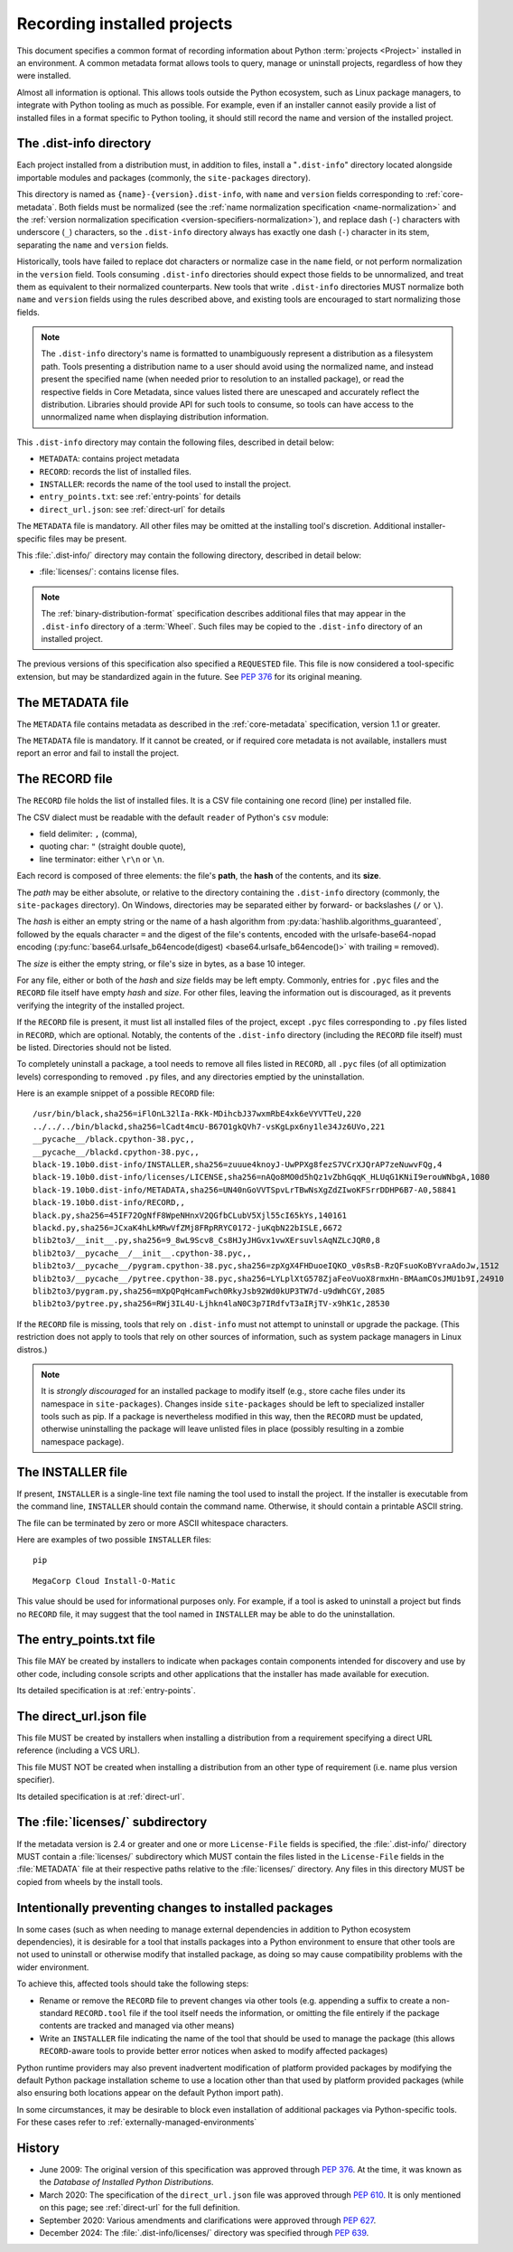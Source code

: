 .. highlight:: text

.. _recording-installed-packages:

============================
Recording installed projects
============================

This document specifies a common format of recording information
about Python :term:`projects <Project>` installed in an environment.
A common metadata format allows tools to query, manage or uninstall projects,
regardless of how they were installed.

Almost all information is optional.
This allows tools outside the Python ecosystem, such as Linux package managers,
to integrate with Python tooling as much as possible.
For example, even if an installer cannot easily provide a list of installed
files in a format specific to Python tooling, it should still record the name
and version of the installed project.


The .dist-info directory
========================

Each project installed from a distribution must, in addition to files,
install a "``.dist-info``" directory located alongside importable modules and
packages (commonly, the ``site-packages`` directory).

This directory is named as ``{name}-{version}.dist-info``, with ``name`` and
``version`` fields corresponding to :ref:`core-metadata`. Both fields must be
normalized (see the :ref:`name normalization specification <name-normalization>`
and the :ref:`version normalization specification <version-specifiers-normalization>`),
and replace dash (``-``) characters with underscore (``_``) characters,
so the ``.dist-info`` directory always has exactly one dash (``-``) character in
its stem, separating the ``name`` and ``version`` fields.

Historically, tools have failed to replace dot characters or normalize case in
the ``name`` field, or not perform normalization in the ``version`` field.
Tools consuming ``.dist-info`` directories should expect those fields to be
unnormalized, and treat them as equivalent to their normalized counterparts.
New tools that write ``.dist-info`` directories MUST normalize both ``name``
and ``version`` fields using the rules described above, and existing tools are
encouraged to start normalizing those fields.

.. note::

    The ``.dist-info`` directory's name is formatted to unambiguously represent
    a distribution as a filesystem path. Tools presenting a distribution name
    to a user should avoid using the normalized name, and instead present the
    specified name (when needed prior to resolution to an installed package),
    or read the respective fields in Core Metadata, since values listed there
    are unescaped and accurately reflect the distribution. Libraries should
    provide API for such tools to consume, so tools can have access to the
    unnormalized name when displaying distribution information.

This ``.dist-info`` directory may contain the following files, described in
detail below:

* ``METADATA``: contains project metadata
* ``RECORD``: records the list of installed files.
* ``INSTALLER``: records the name of the tool used to install the project.
* ``entry_points.txt``: see :ref:`entry-points` for details
* ``direct_url.json``: see :ref:`direct-url` for details

The ``METADATA`` file is mandatory.
All other files may be omitted at the installing tool's discretion.
Additional installer-specific files may be present.

This :file:`.dist-info/` directory may contain the following directory, described in
detail below:

* :file:`licenses/`: contains license files.

.. note::

   The :ref:`binary-distribution-format` specification describes additional
   files that may appear in the ``.dist-info`` directory of a :term:`Wheel`.
   Such files may be copied to the ``.dist-info`` directory of an
   installed project.

The previous versions of this specification also specified a ``REQUESTED``
file. This file is now considered a tool-specific extension, but may be
standardized again in the future. See `PEP 376 <https://www.python.org/dev/peps/pep-0376/#requested>`_
for its original meaning.


The METADATA file
=================

The ``METADATA`` file contains metadata as described in the :ref:`core-metadata`
specification, version 1.1 or greater.

The ``METADATA`` file is mandatory.
If it cannot be created, or if required core metadata is not available,
installers must report an error and fail to install the project.


The RECORD file
===============

The ``RECORD`` file holds the list of installed files.
It is a CSV file containing one record (line) per installed file.

The CSV dialect must be readable with the default ``reader`` of Python's
``csv`` module:

* field delimiter: ``,`` (comma),
* quoting char: ``"`` (straight double quote),
* line terminator: either ``\r\n`` or ``\n``.

Each record is composed of three elements: the file's **path**, the **hash**
of the contents, and its **size**.

The *path* may be either absolute, or relative to the directory containing
the ``.dist-info`` directory (commonly, the ``site-packages`` directory).
On Windows, directories may be separated either by forward- or backslashes
(``/`` or ``\``).

The *hash* is either an empty string or the name of a hash algorithm from
:py:data:`hashlib.algorithms_guaranteed`, followed by the equals character ``=`` and
the digest of the file's contents, encoded with the urlsafe-base64-nopad
encoding (:py:func:`base64.urlsafe_b64encode(digest) <base64.urlsafe_b64encode()>` with trailing ``=`` removed).

The *size* is either the empty string, or file's size in bytes,
as a base 10 integer.

For any file, either or both of the *hash* and *size* fields may be left empty.
Commonly, entries for ``.pyc`` files and the ``RECORD`` file itself have empty
*hash* and *size*.
For other files, leaving the information out is discouraged, as it
prevents verifying the integrity of the installed project.

If the ``RECORD`` file is present, it must list all installed files of the
project, except ``.pyc`` files corresponding to ``.py`` files listed in
``RECORD``, which are optional.
Notably, the contents of the ``.dist-info`` directory (including the ``RECORD``
file itself) must be listed.
Directories should not be listed.

To completely uninstall a package, a tool needs to remove all
files listed in ``RECORD``, all ``.pyc`` files (of all optimization levels)
corresponding to removed ``.py`` files, and any directories emptied by
the uninstallation.

Here is an example snippet of a possible ``RECORD`` file::

    /usr/bin/black,sha256=iFlOnL32lIa-RKk-MDihcbJ37wxmRbE4xk6eVYVTTeU,220
    ../../../bin/blackd,sha256=lCadt4mcU-B67O1gkQVh7-vsKgLpx6ny1le34Jz6UVo,221
    __pycache__/black.cpython-38.pyc,,
    __pycache__/blackd.cpython-38.pyc,,
    black-19.10b0.dist-info/INSTALLER,sha256=zuuue4knoyJ-UwPPXg8fezS7VCrXJQrAP7zeNuwvFQg,4
    black-19.10b0.dist-info/licenses/LICENSE,sha256=nAQo8MO0d5hQz1vZbhGqqK_HLUqG1KNiI9erouWNbgA,1080
    black-19.10b0.dist-info/METADATA,sha256=UN40nGoVVTSpvLrTBwNsXgZdZIwoKFSrrDDHP6B7-A0,58841
    black-19.10b0.dist-info/RECORD,,
    black.py,sha256=45IF72OgNfF8WpeNHnxV2QGfbCLubV5Xjl55cI65kYs,140161
    blackd.py,sha256=JCxaK4hLkMRwVfZMj8FRpRRYC0172-juKqbN22bISLE,6672
    blib2to3/__init__.py,sha256=9_8wL9Scv8_Cs8HJyJHGvx1vwXErsuvlsAqNZLcJQR0,8
    blib2to3/__pycache__/__init__.cpython-38.pyc,,
    blib2to3/__pycache__/pygram.cpython-38.pyc,sha256=zpXgX4FHDuoeIQKO_v0sRsB-RzQFsuoKoBYvraAdoJw,1512
    blib2to3/__pycache__/pytree.cpython-38.pyc,sha256=LYLplXtG578ZjaFeoVuoX8rmxHn-BMAamCOsJMU1b9I,24910
    blib2to3/pygram.py,sha256=mXpQPqHcamFwch0RkyJsb92Wd0kUP3TW7d-u9dWhCGY,2085
    blib2to3/pytree.py,sha256=RWj3IL4U-Ljhkn4laN0C3p7IRdfvT3aIRjTV-x9hK1c,28530

If the ``RECORD`` file is missing, tools that rely on ``.dist-info`` must not
attempt to uninstall or upgrade the package.
(This restriction does not apply to tools that rely on other sources of information,
such as system package managers in Linux distros.)

.. note::

   It is *strongly discouraged* for an installed package to modify itself
   (e.g., store cache files under its namespace in ``site-packages``).
   Changes inside ``site-packages`` should be left to specialized installer
   tools such as pip. If a package is nevertheless modified in this way,
   then the ``RECORD`` must be updated, otherwise uninstalling the package
   will leave unlisted files in place (possibly resulting in a zombie
   namespace package).

The INSTALLER file
==================

If present, ``INSTALLER`` is a single-line text file naming the tool used to
install the project.
If the installer is executable from the command line, ``INSTALLER``
should contain the command name.
Otherwise, it should contain a printable ASCII string.

The file can be terminated by zero or more ASCII whitespace characters.

Here are examples of two possible ``INSTALLER`` files::

    pip

::

    MegaCorp Cloud Install-O-Matic

This value should be used for informational purposes only.
For example, if a tool is asked to uninstall a project but finds no ``RECORD``
file, it may suggest that the tool named in ``INSTALLER`` may be able to do the
uninstallation.


The entry_points.txt file
=========================

This file MAY be created by installers to indicate when packages contain
components intended for discovery and use by other code, including console
scripts and other applications that the installer has made available for
execution.

Its detailed specification is at :ref:`entry-points`.


The direct_url.json file
========================

This file MUST be created by installers when installing a distribution from a
requirement specifying a direct URL reference (including a VCS URL).

This file MUST NOT be created when installing a distribution from an other type
of requirement (i.e. name plus version specifier).

Its detailed specification is at :ref:`direct-url`.


The :file:`licenses/` subdirectory
==================================

If the metadata version is 2.4 or greater and one or more ``License-File``
fields is specified, the :file:`.dist-info/` directory MUST contain a :file:`licenses/`
subdirectory which MUST contain the files listed in the ``License-File`` fields in
the :file:`METADATA` file at their respective paths relative to the
:file:`licenses/` directory.
Any files in this directory MUST be copied from wheels by the install tools.


Intentionally preventing changes to installed packages
======================================================

In some cases (such as when needing to manage external dependencies in addition
to Python ecosystem dependencies), it is desirable for a tool that installs
packages into a Python environment to ensure that other tools are not used to
uninstall or otherwise modify that installed package, as doing so may cause
compatibility problems with the wider environment.

To achieve this, affected tools should take the following steps:

* Rename or remove the ``RECORD`` file to prevent changes via other tools (e.g.
  appending a suffix to create a non-standard ``RECORD.tool`` file if the tool
  itself needs the information, or omitting the file entirely if the package
  contents are tracked and managed via other means)
* Write an ``INSTALLER`` file indicating the name of the tool that should be used
  to manage the package (this allows ``RECORD``-aware tools to provide better
  error notices when asked to modify affected packages)

Python runtime providers may also prevent inadvertent modification of platform
provided packages by modifying the default Python package installation scheme
to use a location other than that used by platform provided packages (while also
ensuring both locations appear on the default Python import path).

In some circumstances, it may be desirable to block even installation of
additional packages via Python-specific tools. For these cases refer to
:ref:`externally-managed-environments`


History
=======

- June 2009: The original version of this specification was approved through
  :pep:`376`.  At the time, it was known as the *Database of Installed Python
  Distributions*.
- March 2020: The specification of the ``direct_url.json`` file was approved
  through :pep:`610`. It is only mentioned on this page; see :ref:`direct-url`
  for the full definition.
- September 2020: Various amendments and clarifications were approved through
  :pep:`627`.
- December 2024: The :file:`.dist-info/licenses/` directory was specified through
  :pep:`639`.
